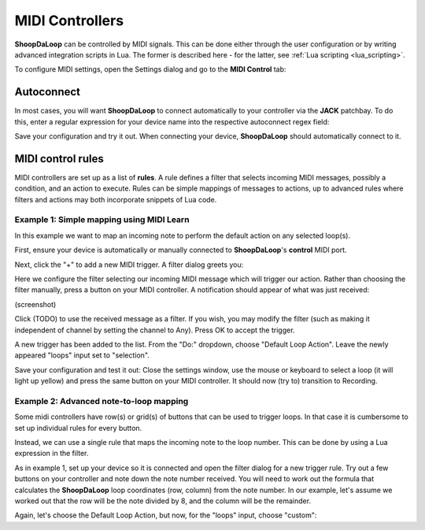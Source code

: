 MIDI Controllers
----------------

**ShoopDaLoop** can be controlled by MIDI signals. This can be done either through the user configuration or by writing advanced integration scripts in Lua. The former is described here - for the latter, see :ref:`Lua scripting <lua_scripting>`.

To configure MIDI settings, open the Settings dialog and go to the **MIDI Control** tab:

.. image:: resources/midi_settings.png
   :width: 500px
   :align: center


Autoconnect
^^^^^^^^^^^

In most cases, you will want **ShoopDaLoop** to connect automatically to your controller via the **JACK** patchbay. To do this, enter a regular expression for your device name into the respective autoconnect regex field:

.. image:: resources/autoconnect.png
   :width: 300px
   :align: center

Save your configuration and try it out. When connecting your device, **ShoopDaLoop** should automatically connect to it.

MIDI control rules
^^^^^^^^^^^^^^^^^^

MIDI controllers are set up as a list of **rules**. A rule defines a filter that selects incoming MIDI messages, possibly a condition, and an action to execute. Rules can be simple mappings of messages to actions, up to advanced rules where filters and actions may both incorporate snippets of Lua code.

Example 1: Simple mapping using MIDI Learn
""""""""""""""""""""""""""""""""""""""""""

In this example we want to map an incoming note to perform the default action on any selected loop(s).

First, ensure your device is automatically or manually connected to **ShoopDaLoop**'s **control** MIDI port.

Next, click the "+" to add a new MIDI trigger. A filter dialog greets you:

.. image:: resources/midi_filter.png
   :width: 400px
   :align: center

Here we configure the filter selecting our incoming MIDI message which will trigger our action. Rather than choosing the filter manually, press a button on your MIDI controller. A notification should appear of what was just received:

(screenshot)

Click (TODO) to use the received message as a filter. If you wish, you may modify the filter (such as making it independent of channel by setting the channel to Any). Press OK to accept the trigger.

A new trigger has been added to the list. From the "Do:" dropdown, choose "Default Loop Action". Leave the newly appeared "loops" input set to "selection".

Save your configuration and test it out: Close the settings window, use the mouse or keyboard to select a loop (it will light up yellow) and press the same button on your MIDI controller. It should now (try to) transition to Recording.

Example 2: Advanced note-to-loop mapping
""""""""""""""""""""""""""""""""""""""""

Some midi controllers have row(s) or grid(s) of buttons that can be used to trigger loops. In that case it is cumbersome to set up individual rules for every button.

Instead, we can use a single rule that maps the incoming note to the loop number. This can be done by using a Lua expression in the filter.

As in example 1, set up your device so it is connected and open the filter dialog for a new trigger rule. Try out a few buttons on your controller and note down the note number received. You will need to work out the formula that calculates the **ShoopDaLoop** loop coordinates (row, column) from the note number. In our example, let's assume we
worked out that the row will be the note divided by 8, and the column will be the remainder.

Again, let's choose the Default Loop Action, but now, for the "loops" input, choose "custom":



